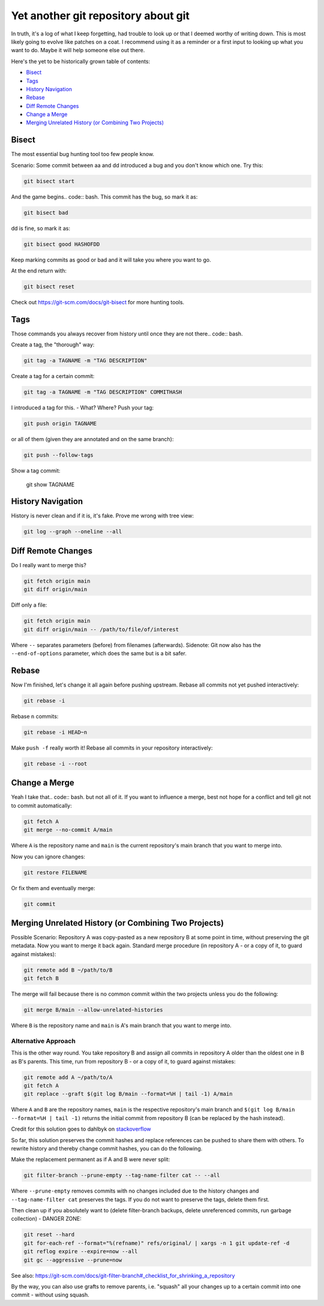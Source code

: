 Yet another git repository about git
====================================

.. code:: bash. that assumes you already know the pure basics and need help for a special case or want to recall some "advanced basics".

In truth, it's a log of what I keep forgetting, had trouble to look up or that I deemed worthy of writing down. This is most likely going to evolve like patches on a coat. I recommend using it as a reminder or a first input to looking up what you want to do. Maybe it will help someone else out there.

Here's the yet to be historically grown table of contents:

- `Bisect`_
- `Tags`_
- `History Navigation`_
- `Rebase`_
- `Diff Remote Changes`_
- `Change a Merge`_
- `Merging Unrelated History (or Combining Two Projects)`_


Bisect
------

The most essential bug hunting tool too few people know.

Scenario: Some commit between aa and dd introduced a bug and you don't know which one. Try this:

.. code:: bash

	git bisect start

And the game begins.. code:: bash. This commit has the bug, so mark it as:

.. code:: bash

	git bisect bad

dd is fine, so mark it as:

.. code:: bash

	git bisect good HASHOFDD

Keep marking commits as good or bad and it will take you where you want to go.

At the end return with:

.. code:: bash

	git bisect reset

Check out https://git-scm.com/docs/git-bisect for more hunting tools.



Tags
----

Those commands you always recover from history until once they are not there.. code:: bash.

Create a tag, the "thorough" way:

.. code:: bash

	git tag -a TAGNAME -m "TAG DESCRIPTION"

Create a tag for a certain commit:

.. code:: bash

	git tag -a TAGNAME -m "TAG DESCRIPTION" COMMITHASH

I introduced a tag for this. - What? Where? Push your tag:

.. code:: bash

	git push origin TAGNAME

or all of them (given they are annotated and on the same branch):

.. code:: bash

	git push --follow-tags

Show a tag commit:

	git show TAGNAME



History Navigation
------------------

History is never clean and if it is, it's fake. Prove me wrong with tree view:

.. code:: bash

	git log --graph --oneline --all



Diff Remote Changes
-------------------

Do I really want to merge this?

.. code:: bash

	git fetch origin main
	git diff origin/main

Diff only a file:

.. code:: bash

	git fetch origin main
	git diff origin/main -- /path/to/file/of/interest

Where ``--`` separates parameters (before) from filenames (afterwards). Sidenote: Git now also has the ``--end-of-options`` parameter, which does the same but is a bit safer.



Rebase
------

Now I'm finished, let's change it all again before pushing upstream. Rebase all commits not yet pushed interactively:

.. code:: bash

	git rebase -i

Rebase ``n`` commits:

.. code:: bash

	git rebase -i HEAD~n

Make ``push -f`` really worth it! Rebase all commits in your repository interactively:

.. code:: bash

	git rebase -i --root



Change a Merge
--------------

Yeah I take that.. code:: bash. but not all of it. If you want to influence a merge, best not hope for a conflict and tell git not to commit automatically:

.. code:: bash

	git fetch A
	git merge --no-commit A/main

Where ``A`` is the repository name and ``main`` is the current repository's main branch that you want to merge into.

Now you can ignore changes:

.. code:: bash

	git restore FILENAME

Or fix them and eventually merge:

.. code:: bash

	git commit



Merging Unrelated History (or Combining Two Projects)
-----------------------------------------------------

Possible Scenario: Repository A was copy-pasted as a new repository B at some point in time, without preserving the git metadata. Now you want to merge it back again. Standard merge procedure (in repository A - or a copy of it, to guard against mistakes):

.. code:: bash

	git remote add B ~/path/to/B
	git fetch B

The merge will fail because there is no common commit within the two projects unless you do the following:

.. code:: bash

	git merge B/main --allow-unrelated-histories

Where ``B`` is the repository name and ``main`` is A's main branch that you want to merge into.


Alternative Approach
~~~~~~~~~~~~~~~~~~~~

This is the other way round. You take repository B and assign all commits in repository A older than the oldest one in B as B's parents. This time, run from repository B - or a copy of it, to guard against mistakes:

.. code:: bash

	git remote add A ~/path/to/A
	git fetch A
	git replace --graft $(git log B/main --format=%H | tail -1) A/main

Where ``A`` and ``B`` are the repository names, ``main`` is the respective repository's main branch and ``$(git log B/main --format=%H | tail -1)`` returns the initial commit from repository B (can be replaced by the hash instead).

Credit for this solution goes to dahlbyk on `stackoverflow <https://stackoverflow.com/questions/42292219/merge-two-git-repos-and-keep-the-history/42457384#42457384>`_

So far, this solution preserves the commit hashes and replace references can be pushed to share them with others. To rewrite history and thereby change commit hashes, you can do the following.

Make the replacement permanent as if A and B were never split:

.. code:: bash

	git filter-branch --prune-empty --tag-name-filter cat -- --all

Where ``--prune-empty`` removes commits with no changes included due to the history changes and ``--tag-name-filter cat`` preserves the tags. If you do not want to preserve the tags, delete them first.

Then clean up if you absolutely want to (delete filter-branch backups, delete unreferenced commits, run garbage collection) - DANGER ZONE:

.. code:: bash

	git reset --hard
	git for-each-ref --format="%(refname)" refs/original/ | xargs -n 1 git update-ref -d
	git reflog expire --expire=now --all
	git gc --aggressive --prune=now

See also: https://git-scm.com/docs/git-filter-branch#_checklist_for_shrinking_a_repository

By the way, you can also use grafts to remove parents, i.e. "squash" all your changes up to a certain commit into one commit - without using squash.
